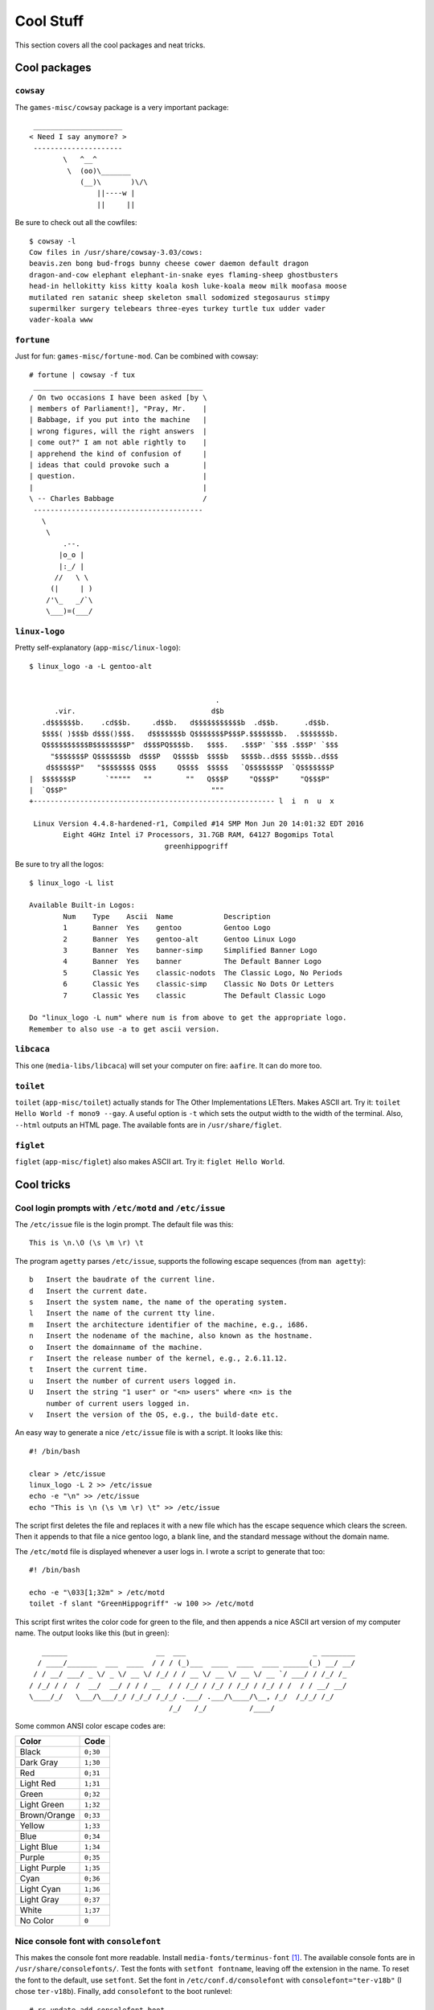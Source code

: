 .. highlight:: console

###########
Cool Stuff
###########

This section covers all the cool packages and neat tricks.

************************************
Cool packages
************************************

``cowsay``
==============

The ``games-misc/cowsay`` package is a very important package::

     _____________________
    < Need I say anymore? >
     ---------------------
            \   ^__^
             \  (oo)\_______
                (__)\       )\/\
                    ||----w |
                    ||     ||

Be sure to check out all the cowfiles::

    $ cowsay -l
    Cow files in /usr/share/cowsay-3.03/cows:
    beavis.zen bong bud-frogs bunny cheese cower daemon default dragon
    dragon-and-cow elephant elephant-in-snake eyes flaming-sheep ghostbusters
    head-in hellokitty kiss kitty koala kosh luke-koala meow milk moofasa moose
    mutilated ren satanic sheep skeleton small sodomized stegosaurus stimpy
    supermilker surgery telebears three-eyes turkey turtle tux udder vader
    vader-koala www

``fortune``
==============

Just for fun: ``games-misc/fortune-mod``. Can be combined with cowsay::

    # fortune | cowsay -f tux
     ________________________________________
    / On two occasions I have been asked [by \
    | members of Parliament!], "Pray, Mr.    |
    | Babbage, if you put into the machine   |
    | wrong figures, will the right answers  |
    | come out?" I am not able rightly to    |
    | apprehend the kind of confusion of     |
    | ideas that could provoke such a        |
    | question.                              |
    |                                        |
    \ -- Charles Babbage                     /
     ----------------------------------------
       \
        \
            .--.
           |o_o |
           |:_/ |
          //   \ \
         (|     | )
        /'\_   _/`\
        \___)=(___/


``linux-logo``
==============

.. highlight:: none

Pretty self-explanatory (``app-misc/linux-logo``)::

    $ linux_logo -a -L gentoo-alt


                                                .
          .vir.                                d$b
       .d$$$$$$b.    .cd$$b.     .d$$b.   d$$$$$$$$$$$b  .d$$b.      .d$$b.
       $$$$( )$$$b d$$$()$$$.   d$$$$$$$b Q$$$$$$$P$$$P.$$$$$$$b.  .$$$$$$$b.
       Q$$$$$$$$$$B$$$$$$$$P"  d$$$PQ$$$$b.   $$$$.   .$$$P' `$$$ .$$$P' `$$$
         "$$$$$$$P Q$$$$$$$b  d$$$P   Q$$$$b  $$$$b   $$$$b..d$$$ $$$$b..d$$$
        d$$$$$$P"   "$$$$$$$$ Q$$$     Q$$$$  $$$$$   `Q$$$$$$$P  `Q$$$$$$$P
    |  $$$$$$$P       `"""""   ""        ""   Q$$$P     "Q$$$P"     "Q$$$P"
    |  `Q$$P"                                  """
    +--------------------------------------------------------- l  i  n  u  x

     Linux Version 4.4.8-hardened-r1, Compiled #14 SMP Mon Jun 20 14:01:32 EDT 2016
            Eight 4GHz Intel i7 Processors, 31.7GB RAM, 64127 Bogomips Total
                                    greenhippogriff

.. highlight:: console

Be sure to try all the logos::

    $ linux_logo -L list

    Available Built-in Logos:
            Num    Type    Ascii  Name            Description
            1      Banner  Yes    gentoo          Gentoo Logo
            2      Banner  Yes    gentoo-alt      Gentoo Linux Logo
            3      Banner  Yes    banner-simp     Simplified Banner Logo
            4      Banner  Yes    banner          The Default Banner Logo
            5      Classic Yes    classic-nodots  The Classic Logo, No Periods
            6      Classic Yes    classic-simp    Classic No Dots Or Letters
            7      Classic Yes    classic         The Default Classic Logo

    Do "linux_logo -L num" where num is from above to get the appropriate logo.
    Remember to also use -a to get ascii version.


``libcaca``
==============

This one (``media-libs/libcaca``) will set your computer on fire: ``aafire``. It can do more too.

``toilet``
==============

``toilet`` (``app-misc/toilet``) actually stands for The Other Implementations LETters. Makes ASCII art. Try it: ``toilet Hello World -f mono9 --gay``.
A useful option is ``-t`` which sets the output width to the width of the terminal. Also, ``--html`` outputs an HTML page. The available fonts are in ``/usr/share/figlet``.

``figlet``
==============

``figlet`` (``app-misc/figlet``) also makes ASCII art. Try it: ``figlet Hello World``.

************************************
Cool tricks
************************************

Cool login prompts with ``/etc/motd`` and ``/etc/issue``
===================================================================
The ``/etc/issue`` file is the login prompt. The default file was this::

    This is \n.\O (\s \m \r) \t

The program ``agetty`` parses ``/etc/issue``, supports the following escape sequences (from ``man agetty``)::

    b   Insert the baudrate of the current line.
    d   Insert the current date.
    s   Insert the system name, the name of the operating system.
    l   Insert the name of the current tty line.
    m   Insert the architecture identifier of the machine, e.g., i686.
    n   Insert the nodename of the machine, also known as the hostname.
    o   Insert the domainname of the machine.
    r   Insert the release number of the kernel, e.g., 2.6.11.12.
    t   Insert the current time.
    u   Insert the number of current users logged in.
    U   Insert the string "1 user" or "<n> users" where <n> is the
        number of current users logged in.
    v   Insert the version of the OS, e.g., the build-date etc.

.. highlight:: shell

An easy way to generate a nice ``/etc/issue`` file is with a script. It looks like this::

    #! /bin/bash

    clear > /etc/issue
    linux_logo -L 2 >> /etc/issue
    echo -e "\n" >> /etc/issue
    echo "This is \n (\s \m \r) \t" >> /etc/issue

The script first deletes the file and replaces it with a new file which has the escape sequence which clears the screen. Then it appends to that file a nice gentoo logo, a blank line, and the standard message without the domain name.

The ``/etc/motd`` file is displayed whenever a user logs in. I wrote a script to generate that too::

    #! /bin/bash

    echo -e "\033[1;32m" > /etc/motd
    toilet -f slant "GreenHippogriff" -w 100 >> /etc/motd

.. highlight:: console

This script first writes the color code for green to the file, and then appends a nice ASCII art version of my computer name. The output looks like this (but in green)::

       ______                     __  ___                              _ ________
      / ____/_______  ___  ____  / / / (_)___  ____  ____  ____ ______(_) __/ __/
     / / __/ ___/ _ \/ _ \/ __ \/ /_/ / / __ \/ __ \/ __ \/ __ `/ ___/ / /_/ /_
    / /_/ / /  /  __/  __/ / / / __  / / /_/ / /_/ / /_/ / /_/ / /  / / __/ __/
    \____/_/   \___/\___/_/ /_/_/ /_/_/ .___/ .___/\____/\__, /_/  /_/_/ /_/
                                     /_/   /_/          /____/

Some common ANSI color escape codes are:

============== ===========
Color          Code
============== ===========
Black          ``0;30``
Dark Gray      ``1;30``
Red            ``0;31``
Light Red      ``1;31``
Green          ``0;32``
Light Green    ``1;32``
Brown/Orange   ``0;33``
Yellow         ``1;33``
Blue           ``0;34``
Light Blue     ``1;34``
Purple         ``0;35``
Light Purple   ``1;35``
Cyan           ``0;36``
Light Cyan     ``1;36``
Light Gray     ``0;37``
White          ``1;37``
No Color       ``0``
============== ===========

Nice console font with ``consolefont``
===================================================================

This makes the console font more readable. Install ``media-fonts/terminus-font`` [#terminus]_. The available console fonts are in ``/usr/share/consolefonts/``. Test the fonts with ``setfont fontname``, leaving off the extension in the name. To reset the font to the default, use ``setfont``. Set the font in ``/etc/conf.d/consolefont`` with ``consolefont="ter-v18b"`` (I chose ``ter-v18b``). Finally, add ``consolefont`` to the boot runlevel::

    # rc-update add consolefont boot

Before changing the console font, I sometimes had squares for quotes and other strange things, but changing the font fixed that [#squares]_.

ASCII art Linux penguin at boot with ``linux-logo``
===================================================================
Edit the ``/etc/conf.d/linux-logo``::

    # Seq   Description             Output
    # ----------------------------------------------------------------
    # ##                            #
    # #B    Bogomips                374.37
    # #C    Compiled Date           #47 Fri Jan 8 10:37:09 EST 1999
    # #E    User Text               My Favorite Linux Distribution
    #       Displayed with -t
    # #H    Hostname                deranged
    # #L    Load average            Load average 0.04, 0.01, 0.01
    # #M    Megahertz               188Mhz
    #       where supported
    # #N    Number of CPU's         Two
    # #O    OS Name                 Linux
    # #P    Processor or Processors Processor
    # #R    Ram                     64M
    #       in Megabytes
    # #S    Plural                  s
    # #T    Type of CPU             K6
    # #U    Uptime                  Uptime 10 hours 59 minutes
    # #V    Version of OS           2.2.0-pre5
    # #X    CPU Vendor              AMD
    # \\n   carriage return

    # Changed from gentoo to 3 ------------------------------------------------
    LOGO="-L 3"
    FORMAT="Gentoo #O `cat /etc/gentoo-release | awk '{ print $5,$6 }'`\n#O #V, Compiled #C\n#N #X #T #M CPU#S, #R RAM, #B Bogomips\n#U\n#H / \l  \n"
    FORMATNET="Gentoo #O `cat /etc/gentoo-release | awk '{ print $5,$6 }'`\n#O #V, Compiled #C\n#N #X #T #M CPU#S, #R RAM, #B Bogomips\n#U\n#H\n"
    OPTIONS="-f -u"

Add ``linux-logo`` to the default runlevel::

    # rc-update add linux-logo default

Note that the ``linux-logo`` init script overwrites ``/etc/issue``.

Cool grub theme
===================================================================

.. highlight:: shell

GRUB comes with a nice starfield theme, so I enabled in ``/etc/default/grub``::

    GRUB_THEME="/boot/grub/themes/starfield/theme.txt"

.. highlight:: console

For information about how to make a GRUB theme, see: http://wiki.rosalab.ru/en/index.php/Grub2_theme_tutorial.

************************************
Useful commands
************************************

Image a failing drive with ``dd``
===================================================================

.. highlight:: none

Just make ``dd`` ignore the errors::

    # dd if=/dev/sdd of=/path/to/output/file.bin conv=noerror,sync

.. highlight:: console

Mount images made with ``dd`` using ``losetup``
===================================================================

To mount an image made with ``dd`` (of a failing drive or a good drive) use ``losetup``::

    # losetup -P /dev/loop0 /path/to/super/cool/image.img

To unmount it, do::

   # losetup -d /dev/loop0

Use ``fdisk -l`` on a file
===================================================================

Perfect for an image made using ``dd``::

    # fdisk -l imagefile.img
    Disk imagefile.img: 233.8 GiB, 251000193024 bytes, 490234752 sectors
    Units: sectors of 1 * 512 = 512 bytes
    Sector size (logical/physical): 512 bytes / 512 bytes
    I/O size (minimum/optimal): 512 bytes / 512 bytes
    Disklabel type: dos
    Disk identifier: 0xe9b7948b

    Device           Start       End   Sectors   Size Id Type
    imagefile.img1    2048    999423    997376   487M 83 Linux
    imagefile.img2 1001470 490233855 489232386 233.3G  5 Extended
    imagefile.img5 1001472 490233855 489232384 233.3G 83 Linux

.. rubric:: Footnotes

.. [#terminus] See https://www.artembutusov.com/modify-linux-kernel-font/.
.. [#squares] See https://forums.gentoo.org/viewtopic-t-980980-start-0.html.
